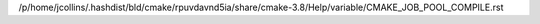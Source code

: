 /p/home/jcollins/.hashdist/bld/cmake/rpuvdavnd5ia/share/cmake-3.8/Help/variable/CMAKE_JOB_POOL_COMPILE.rst